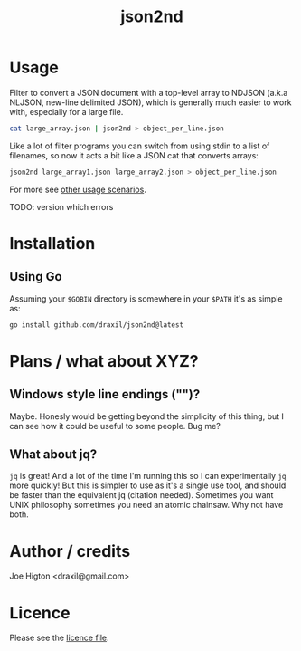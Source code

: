 #+TITLE: json2nd

* Usage

Filter to convert a JSON document with a top-level array to NDJSON (a.k.a NLJSON, new-line delimited JSON), which is generally much easier to work with, especially for a large file.

#+begin_src sh
  cat large_array.json | json2nd > object_per_line.json
#+end_src

Like a lot of filter programs you can switch from using stdin to a list of filenames, so now it acts a bit like a JSON cat that converts arrays:

#+begin_src sh
  json2nd large_array1.json large_array2.json > object_per_line.json
#+end_src

For more see [[./doc/other_usage.org][other usage scenarios]].

# TODO: this stuff should get shunted to a subdoc.
TODO: version which errors


* Installation

** Using Go

Assuming your ~$GOBIN~ directory is somewhere in your ~$PATH~ it's as simple as:

#+begin_src sh
  go install github.com/draxil/json2nd@latest
#+end_src

* Plans / what about XYZ?

** Windows style line endings ("\r\n")?

Maybe. Honesly would be getting beyond the simplicity of this thing, but I can see how it could be useful to some people. Bug me?

** What about jq?

~jq~ is great! And a lot of the time I'm running this so I can experimentally ~jq~ more quickly! But this is simpler to use as it's a single use tool, and should be faster than the equivalent jq (citation needed).  Sometimes you want UNIX philosophy sometimes you need an atomic chainsaw. Why not have both.

* Author / credits

Joe Higton <draxil@gmail.com>

* Licence

Please see the [[./LICENSE][licence file]].
